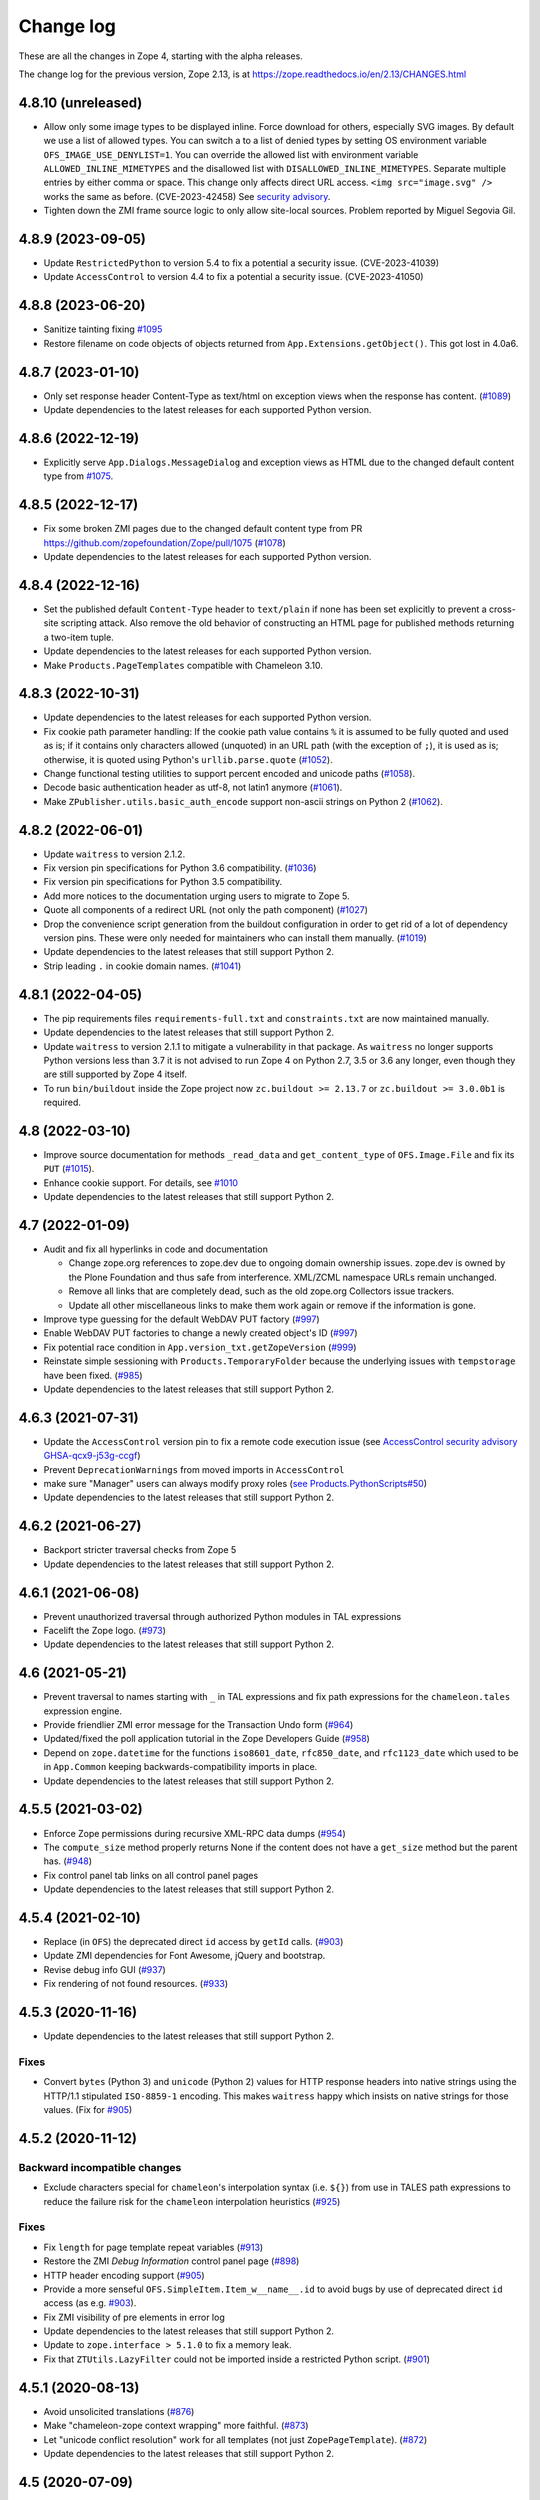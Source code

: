 Change log
==========

These are all the changes in Zope 4, starting with the alpha releases.

The change log for the previous version, Zope 2.13, is at
https://zope.readthedocs.io/en/2.13/CHANGES.html


4.8.10 (unreleased)
-------------------

- Allow only some image types to be displayed inline. Force download for
  others, especially SVG images.  By default we use a list of allowed types.
  You can switch a to a list of denied types by setting OS environment variable
  ``OFS_IMAGE_USE_DENYLIST=1``.  You can override the allowed list with
  environment variable ``ALLOWED_INLINE_MIMETYPES`` and the disallowed list
  with ``DISALLOWED_INLINE_MIMETYPES``.  Separate multiple entries by either
  comma or space.  This change only affects direct URL access.
  ``<img src="image.svg" />`` works the same as before. (CVE-2023-42458)
  See `security advisory <https://github.com/zopefoundation/Zope/security/advisories/GHSA-wm8q-9975-xh5v>`_.

- Tighten down the ZMI frame source logic to only allow site-local sources.
  Problem reported by Miguel Segovia Gil.


4.8.9 (2023-09-05)
------------------

- Update ``RestrictedPython`` to version 5.4 to fix a potential a security
  issue. (CVE-2023-41039)

- Update ``AccessControl`` to version 4.4 to fix a potential a security
  issue. (CVE-2023-41050)


4.8.8 (2023-06-20)
------------------

- Sanitize tainting fixing
  `#1095 <https://github.com/zopefoundation/Zope/issues/1095>`_

- Restore filename on code objects of objects returned from
  ``App.Extensions.getObject()``. This got lost in 4.0a6.


4.8.7 (2023-01-10)
------------------

- Only set response header Content-Type as text/html on exception views when
  the response has content.
  (`#1089 <https://github.com/zopefoundation/Zope/issues/1089>`_)

- Update dependencies to the latest releases for each supported Python version.


4.8.6 (2022-12-19)
------------------

- Explicitly serve ``App.Dialogs.MessageDialog`` and exception views as HTML
  due to the changed default content type from `#1075
  <https://github.com/zopefoundation/Zope/pull/1075>`_.


4.8.5 (2022-12-17)
------------------

- Fix some broken ZMI pages due to the changed default content type
  from PR https://github.com/zopefoundation/Zope/pull/1075
  (`#1078 <https://github.com/zopefoundation/Zope/issues/1078>`_)

- Update dependencies to the latest releases for each supported Python version.


4.8.4 (2022-12-16)
------------------

- Set the published default ``Content-Type`` header to ``text/plain``
  if none has been set explicitly to prevent a cross-site scripting attack.
  Also remove the old behavior of constructing an HTML page for published
  methods returning a two-item tuple.

- Update dependencies to the latest releases for each supported Python version.

- Make ``Products.PageTemplates`` compatible with Chameleon 3.10.


4.8.3 (2022-10-31)
------------------

- Update dependencies to the latest releases for each supported Python version.

- Fix cookie path parameter handling:
  If the cookie path value contains ``%`` it is assumed to be
  fully quoted and used as is;
  if it contains only characters allowed (unquoted)
  in an URL path (with the exception of ``;``),
  it is used as is; otherwise, it is quoted using Python's
  ``urllib.parse.quote``
  (`#1052 <https://github.com/zopefoundation/Zope/issues/1052>`_).

- Change functional testing utilities to support percent encoded and unicode
  paths (`#1058 <https://github.com/zopefoundation/Zope/issues/1058>`_).

- Decode basic authentication header as utf-8, not latin1 anymore
  (`#1061 <https://github.com/zopefoundation/Zope/issues/1061>`_).

- Make ``ZPublisher.utils.basic_auth_encode`` support non-ascii strings on
  Python 2
  (`#1062 <https://github.com/zopefoundation/Zope/issues/1062>`_).


4.8.2 (2022-06-01)
------------------

- Update ``waitress`` to version 2.1.2.

- Fix version pin specifications for Python 3.6 compatibility.
  (`#1036 <https://github.com/zopefoundation/Zope/issues/1036>`_)

- Fix version pin specifications for Python 3.5 compatibility.

- Add more notices to the documentation urging users to migrate to Zope 5.

- Quote all components of a redirect URL (not only the path component)
  (`#1027 <https://github.com/zopefoundation/Zope/issues/1027>`_)

- Drop the convenience script generation from the buildout configuration
  in order to get rid of a lot of dependency version pins.
  These were only needed for maintainers who can install them manually.
  (`#1019 <https://github.com/zopefoundation/Zope/issues/1019>`_)

- Update dependencies to the latest releases that still support Python 2.

- Strip leading ``.`` in cookie domain names.
  (`#1041 <https://github.com/zopefoundation/Zope/pull/1041>`_)


4.8.1 (2022-04-05)
------------------

- The pip requirements files ``requirements-full.txt`` and ``constraints.txt``
  are now maintained manually.

- Update dependencies to the latest releases that still support Python 2.

- Update ``waitress`` to version 2.1.1 to mitigate a vulnerability in that
  package. As ``waitress`` no longer supports Python versions less than
  3.7 it is not advised to run Zope 4 on Python 2.7, 3.5 or 3.6 any longer,
  even though they are still supported by Zope 4 itself.

- To run ``bin/buildout`` inside the Zope project now ``zc.buildout >= 2.13.7``
  or ``zc.buildout >= 3.0.0b1`` is required.


4.8 (2022-03-10)
----------------

- Improve source documentation for methods ``_read_data`` and
  ``get_content_type`` of ``OFS.Image.File`` and
  fix its ``PUT``
  (`#1015 <https://github.com/zopefoundation/Zope/issues/1015>`_).

- Enhance cookie support. For details, see
  `#1010 <https://github.com/zopefoundation/Zope/issues/1010>`_

- Update dependencies to the latest releases that still support Python 2.


4.7 (2022-01-09)
----------------

- Audit and fix all hyperlinks in code and documentation

  - Change zope.org references to zope.dev due to ongoing domain ownership
    issues. zope.dev is owned by the Plone Foundation and thus safe from
    interference. XML/ZCML namespace URLs remain unchanged.
  - Remove all links that are completely dead, such as the old zope.org
    Collectors issue trackers.
  - Update all other miscellaneous links to make them work again or remove if
    the information is gone.

- Improve type guessing for the default WebDAV PUT factory
  (`#997 <https://github.com/zopefoundation/Zope/issues/997>`_)

- Enable WebDAV PUT factories to change a newly created object's ID
  (`#997 <https://github.com/zopefoundation/Zope/issues/997>`_)

- Fix potential race condition in ``App.version_txt.getZopeVersion``
  (`#999 <https://github.com/zopefoundation/Zope/issues/999>`_)

- Reinstate simple sessioning with ``Products.TemporaryFolder``
  because the underlying issues with ``tempstorage`` have been fixed.
  (`#985 <https://github.com/zopefoundation/Zope/issues/985>`_)

- Update dependencies to the latest releases that still support Python 2.


4.6.3 (2021-07-31)
------------------

- Update the ``AccessControl`` version pin to fix a remote code execution issue
  (see `AccessControl security advisory GHSA-qcx9-j53g-ccgf
  <https://github.com/zopefoundation/AccessControl/security/advisories/GHSA-qcx9-j53g-ccgf>`_)

- Prevent ``DeprecationWarnings`` from moved imports in ``AccessControl``

- make sure "Manager" users can always modify proxy roles
  (`see Products.PythonScripts#50
  <https://github.com/zopefoundation/Products.PythonScripts/issues/50>`_)

- Update dependencies to the latest releases that still support Python 2.


4.6.2 (2021-06-27)
------------------

- Backport stricter traversal checks from Zope 5

- Update dependencies to the latest releases that still support Python 2.


4.6.1 (2021-06-08)
------------------

- Prevent unauthorized traversal through authorized Python modules in
  TAL expressions

- Facelift the Zope logo.
  (`#973 <https://github.com/zopefoundation/Zope/issues/973>`_)

- Update dependencies to the latest releases that still support Python 2.


4.6 (2021-05-21)
----------------

- Prevent traversal to names starting with ``_`` in TAL expressions
  and fix path expressions for the ``chameleon.tales`` expression engine.

- Provide friendlier ZMI error message for the Transaction Undo form
  (`#964 <https://github.com/zopefoundation/Zope/issues/964>`_)

- Updated/fixed the poll application tutorial in the Zope Developers Guide
  (`#958 <https://github.com/zopefoundation/Zope/issues/958>`_)

- Depend on ``zope.datetime`` for the functions ``iso8601_date``,
  ``rfc850_date``, and ``rfc1123_date`` which used to be in ``App.Common``
  keeping backwards-compatibility imports in place.

- Update dependencies to the latest releases that still support Python 2.


4.5.5 (2021-03-02)
------------------

- Enforce Zope permissions during recursive XML-RPC data dumps
  (`#954 <https://github.com/zopefoundation/Zope/issues/954>`_)

- The ``compute_size`` method properly returns None if the content does not
  have a ``get_size`` method but the parent has.
  (`#948 <https://github.com/zopefoundation/Zope/issues/948>`_)

- Fix control panel tab links on all control panel pages

- Update dependencies to the latest releases that still support Python 2.


4.5.4 (2021-02-10)
------------------

- Replace (in ``OFS``) the deprecated direct ``id`` access by
  ``getId`` calls.
  (`#903 <https://github.com/zopefoundation/Zope/issues/903>`_)

- Update ZMI dependencies for Font Awesome, jQuery and bootstrap.

- Revise debug info GUI
  (`#937 <https://github.com/zopefoundation/Zope/pull/937>`_)

- Fix rendering of not found resources.
  (`#933 <https://github.com/zopefoundation/Zope/pull/933>`_)


4.5.3 (2020-11-16)
------------------

- Update dependencies to the latest releases that still support Python 2.

Fixes
+++++

- Convert ``bytes`` (Python 3) and ``unicode`` (Python 2) values for
  HTTP response headers into native strings using the HTTP/1.1
  stipulated ``ISO-8859-1`` encoding. This makes ``waitress`` happy
  which insists on native strings for those values.
  (Fix for `#905 <https://github.com/zopefoundation/Zope/pull/905>`_)


4.5.2 (2020-11-12)
------------------

Backward incompatible changes
+++++++++++++++++++++++++++++

- Exclude characters special for ``chameleon``'s interpolation syntax
  (i.e. ``${}``) from use in TALES path expressions to reduce the failure risk
  for the ``chameleon`` interpolation heuristics
  (`#925 <https://github.com/zopefoundation/Zope/issues/925>`_)

Fixes
+++++

- Fix ``length`` for page template repeat variables
  (`#913 <https://github.com/zopefoundation/Zope/issues/913>`_)

- Restore the ZMI `Debug Information` control panel page
  (`#898 <https://github.com/zopefoundation/Zope/issues/898>`_)

- HTTP header encoding support
  (`#905 <https://github.com/zopefoundation/Zope/pull/905>`_)

- Provide a more senseful ``OFS.SimpleItem.Item_w__name__.id``
  to avoid bugs by use of deprecated direct ``id`` access
  (as e.g. `#903 <https://github.com/zopefoundation/Zope/issues/903>`_).

- Fix ZMI visibility of pre elements in error log

- Update dependencies to the latest releases that still support Python 2.

- Update to ``zope.interface > 5.1.0`` to fix a memory leak.

- Fix that ``ZTUtils.LazyFilter`` could not be imported inside a restricted
  Python script.
  (`#901 <https://github.com/zopefoundation/Zope/pull/901>`_)


4.5.1 (2020-08-13)
------------------

- Avoid unsolicited translations
  (`#876 <https://github.com/zopefoundation/Zope/issues/876>`_)

- Make "chameleon-zope context wrapping" more faithful.
  (`#873 <https://github.com/zopefoundation/Zope/pull/873/files>`_)

- Let "unicode conflict resolution" work for all templates (not just
  ``ZopePageTemplate``).
  (`#872 <https://github.com/zopefoundation/Zope/pull/872/files>`_)

- Update dependencies to the latest releases that still support Python 2.


4.5 (2020-07-09)
----------------

- Make "Unicode Conflict Resolution" available for templates
  rendered with ``chameleon``
  (`Products.CMFPlone#3145
  <https://github.com/plone/Products.CMFPlone/issues/3145>`_).

- New interface ``Products.PageTemplates.interfaces.IZopeAwareEngine``.
  It can be used as the "provides" of an adapter registration
  to adapt a non ``Zope`` tales engine to an engine to be used
  by ``Zope`` page templates
  (`#864 <https://github.com/zopefoundation/Zope/issues/864>`_).
  Currently, the adaptation is used only when the
  template is rendered with ``chameleon``;
  with ``zope.pagetemplate``, the engine is used
  as is - this may change in the future.

- Allow (some) builtins as first element of a (TALES) path expression:
  in an untrusted context, the builtins from
  ``AccessControl.safe_builtins`` are allowed;
  in a trusted context, all Python builtins are allowed in addition
  (and take precedence)
  (`zope.tales#23 <https://github.com/zopefoundation/zope.tales/issues/23>`_).

- Add ``tal:switch`` test

- Support the ``attrs`` predefined template variable again (as
  far as ``chameleon`` allows it)
  (`#860 <https://github.com/zopefoundation/Zope/issues/860>`_).

- Improve documentation of ``CONTEXTS`` in the "Zope Book".

- Update dependencies to the latest releases that still support Python 2.


4.4.4 (2020-06-26)
------------------

- Decrease cookie size for copy/paste clipboard cookie
  (`#854 <https://github.com/zopefoundation/Zope/issues/854>`_)

- Fix ``default`` keyword handling in page templates
  (`#846 <https://github.com/zopefoundation/Zope/issues/846>`_)

- Update dependencies to newest bugfix releases.


4.4.3 (2020-06-16)
------------------

- Fix parsing of package version and show correct major version in the ZMI.

- Improve solidity of the ``debugError`` method.
  (`#829 <https://github.com/zopefoundation/Zope/issues/829>`_)

- Use ``Chameleon`` (>= 3.7.2) configuration to get better
  information for errors detected during template execution.
  (`#837 <https://github.com/zopefoundation/Zope/issues/837>`_)

- Update dependencies to newest releases.


4.4.2 (2020-04-30)
------------------

- Fix faulty 4.4.1 release.


4.4.1 (2020-04-30)
------------------

- Fix ``HEAD`` requests on registered views.
  (`#816 <https://github.com/zopefoundation/Zope/issues/816>`_)

- Pin ``AccessControl`` to 4.2, it gained a missing WebDAV permission name.


4.4 (2020-03-31)
----------------

- Fix incompatiblities with ``Archetypes``

- Require ``zope.tales>=5.0.2``

- Fix issue 717 by fully honoring the engine returned by
  ``PageTemplate.pt_getEngine``
  (`#717 <https://github.com/zopefoundation/Zope/issues/717>`_).
  The engine also decides about the use of ``zope.tales``
  (engine is an instance of ``zope.pagetemplate.engine.ZopeBaseEngine``)
  or ``chameleon.tales`` (otherwise) TALES expressions.

- Fixed encoding issue of `displayname` WebDAV property
  (`#797 <https://github.com/zopefoundation/Zope/issues/797>`_)

- Fixed fallback implementation of ``manage_DAVget``
  (`#799 <https://github.com/zopefoundation/Zope/issues/799>`_)


4.3 (2020-02-25)
----------------

- Enable WebDAV support independent of ``ZServer``
  (`#787 <https://github.com/zopefoundation/Zope/pull/787>`_)

- Only use ``wsgi.file_wrapper`` for response bodies with a ``read`` method
  (`#763 <https://github.com/zopefoundation/Zope/issues/763>`_)

- Improve detection of HTTPS requests
  (`#680 <https://github.com/zopefoundation/Zope/issues/680>`_)

- Fix several ZMI links so they respect virtual hosting
  (`#788 <https://github.com/zopefoundation/Zope/issues/788>`_)

- Deprecate unused ``postProcessInputs`` request method for removal in Zope 5
  (`#782 <https://github.com/zopefoundation/Zope/issues/782>`_)

- Clean up and sanitize permissions used for WebDAV-related methods


4.2.1 (2020-02-09)
------------------

- Repair Python 2.7 compatibility due to a Python 3-only import

- Add shim modules with deprecation warnings for some ``webdav`` consumers

- Prevent a UnicodeDecode error under Python 2 with non-ASCII properties


4.2 (2020-02-09)
----------------

- Restore WebDAV support in Zope
  (`#744 <https://github.com/zopefoundation/Zope/issues/744>`_)

- Fix sort link URLs on ``manage_main``
  (`#748 <https://github.com/zopefoundation/Zope/issues/748>`_)

- Fix longstanding test bug by forcing the page template engine.
  Many tests in ``Products.PageTemplates`` used the old Zope page template
  engine because the correct one was not registered during setup.

- Add deprecation warnings to the ``ZPublisher.maybe_lock`` module
  (`#758 <https://github.com/zopefoundation/Zope/issues/758>`_)

- Add deprecation warnings to Help System-related methods
  (`#756 <https://github.com/zopefoundation/Zope/issues/756>`_)

- Update to current releases of the dependencies


4.1.3 (2019-12-01)
------------------

- Close opened db during shutdown (as ZServer is already doing).
  (`#740 <https://github.com/zopefoundation/Zope/issues/740>`_)

- Add ``Paste`` as ``extras_require`` dependency to pull in ``Paste`` when
  installing with `pip` and `constraints.txt` to prevent startup errors.
  This requires adding the ``[wsgi]`` extra in the egg specification.
  (`#734 <https://github.com/zopefoundation/Zope/issues/734>`_)

- Fix broken deprecated import when ZServer is not installed
  (`#714 <https://github.com/zopefoundation/Zope/issues/714>`_)

- Improve ZMI Security Tab usability for high numbers of roles
  (`#730 <https://github.com/zopefoundation/Zope/issues/730>`_)

- Some small ZMI rendering fixes
  (`#729 <https://github.com/zopefoundation/Zope/issues/729>`_)

- Fix error when using database minimize in the ZMI
  (`#726 <https://github.com/zopefoundation/Zope/issues/726>`_)

- Fix ``__getattr__`` signature in ``UnauthorizedBinding``
  (`#703 <https://github.com/zopefoundation/Zope/issues/703>`_)

- Set ``REMOTE_USER`` in wsgi environ using Zope user authentication
  (`#713 <https://github.com/zopefoundation/Zope/pull/713>`_)

- Add ``wsgi.file_wrapper`` implementation
  https://www.python.org/dev/peps/pep-0333/#optional-platform-specific-file-handling
  (`#719 <https://github.com/zopefoundation/Zope/pull/719>`_)

- Fix VirtualHostMonster not being able to set mappings under Python 3.
  (`#708 <https://github.com/zopefoundation/Zope/issues/708>`_)

- Reduce the danger of acquiring built-in names on the ZMI Find tab
  (`#712 <https://github.com/zopefoundation/Zope/issues/712>`_)

- Restore the mistakenly removed Properties ZMI tab on Image objects
  (`#706 <https://github.com/zopefoundation/Zope/issues/706>`_)

- Fix ``OFS.Image.File.__str__`` for ``Pdata`` contents
  (`#711 <https://github.com/zopefoundation/Zope/issues/711>`_)

- Update to current releases of the dependencies.


4.1.2 (2019-09-04)
------------------

- Resurrect ZMI History tab and functionality.

- Remove commented out configuration for ``tempstorage`` (and server side
  sessions) as that was known not working for ages. This was removed so we do
  not lead unsuspecting developers to think that this is the right way to do
  session data. See
  (`#679 <https://github.com/zopefoundation/Zope/issues/679>`_)
  (`tempstorage#8 <https://github.com/zopefoundation/tempstorage/issues/8>`_)
  (`tempstorage#12 <https://github.com/zopefoundation/tempstorage/issues/12>`_)

- Reuse ``zope.publisher.http.splitport`` instead of defining our own
  (`#683 <https://github.com/zopefoundation/Zope/issues/683>`_)

- Update to current releases of the dependencies.


4.1.1 (2019-07-02)
------------------

- Document the Zope configuration options from the configuration schema itself
  (`#571 <https://github.com/zopefoundation/Zope/issues/571>`_)

- Update to current releases of the dependencies.

- Fix broken ZMI when using non-root deployments.
  (`#647 <https://github.com/zopefoundation/Zope/issues/647>`_)


4.1 (2019-06-19)
----------------

Features
++++++++

- Resurrect ZODB packing from the ZMI.
  (`#623 <https://github.com/zopefoundation/Zope/issues/623>`_)

- Optionally control the use of Zope's built-in XML-RPC support for
  POST requests with Content-Type ``text/xml`` via the
  registration of a ``ZPublisher.interfaces.IXmlrpcChecker`` utility.
  (`#620 <https://github.com/zopefoundation/Zope/issues/620>`_)

- Document request parameter handling.
  (`#636 <https://github.com/zopefoundation/Zope/issues/636>`_)


Fixes
+++++

- `allowed_attributes` and `allowed_interface` work again for BrowserViews.
  (`#397 <https://github.com/zopefoundation/Zope/issues/397>`_)

- Prevent encoding issues in existing DTML Method and DTML Document objects.

- Fixed logic error in exceptions handling during publishing. This error would
  prevent correct `Unauthorized` handling when exceptions debug mode was set.

- Do not cache (implicit) request access to form data and cookies in ``other``.
  (`#630 <https://github.com/zopefoundation/Zope/issues/630>`_)

- Bring request lookup order related documentation in line with the
  actual implementation.
  (`#629 <https://github.com/zopefoundation/Zope/issues/629>`_)
  Minor clean-up of ``HTTPRequest.get``.

- Fix missing ``Paste`` distribution on installation using ``pip``.
  (`#452 <https://github.com/zopefoundation/Zope/issues/452>`_)

Other changes
+++++++++++++

- Fixed usability on ZMI Security tab forms for sites with many roles.

- Update to current releases of most dependencies.


4.0 (2019-05-10)
----------------

Fixes
+++++

- Make sure new object IDs don't clash with the views lookup mechanism.
  (`#591 <https://github.com/zopefoundation/Zope/issues/591>`_)

- Be more careful when guessing at encoding for document template types.

- Ensure a redirect path does not get URL-encoded twice.

- Prevent inability to log into the ZMI due to failing exception views.

- Harden ``RESPONSE.redirect`` to deal with any unencoded or encoded input.
  (`#435 <https://github.com/zopefoundation/Zope/issues/435>`_)

- Fix broken ``title_and_id`` behaviour.
  (`#574 <https://github.com/zopefoundation/Zope/issues/574>`_)

- Fix broken ZMI DTML rendering for mixed unicode/bytes content.
  (`#271 <https://github.com/zopefoundation/Zope/issues/271>`_)

- Fix wrong `Content-Length` set by ``App.ImageFile`` on 304 responses.
  (`#513 <https://github.com/zopefoundation/Zope/issues/513>`_)

- Make the ZMI `Find` tab work for searching HTML tags
  by adding support for `Tainted` strings in ``ZopeFind``.

- Prevent ``mkwsgiinstance`` from blowing up parsing ``buildout.cfg``.

- Fix ``ZPublisher.HTTPResponse.HTTPBaseResponse.isHTML`` for binary data on
  Python 3.
  (`#577 <https://github.com/zopefoundation/Zope/pull/577>`_)

- Prevent ``FindSupport.ZopeFind`` from throwing ``UnicodeDecodeErrors``.
  (`#594 <https://github.com/zopefoundation/Zope/issues/594>`_)

Features
++++++++

- Add a configuration flag to show bookmarkable URLs in the ZMI.
  (`#580 <https://github.com/zopefoundation/Zope/issues/580>`_)

- Add a flag for suppressing object events during file import.
  (`#42 <https://github.com/zopefoundation/Zope/issues/42>`_)

- Add a Configuration details tab to the Control_Panel.

- Resurrect the Interfaces ZMI tab.
  (`#450 <https://github.com/zopefoundation/Zope/issues/450>`_)

- Better default logging configuration for simple waitress WSGI setups.
  (`#526 <https://github.com/zopefoundation/Zope/issues/526>`_)

- Replace usage of ``urllib.parse.splitport`` and ``urllib.parse.splittype``
  which are deprecated in Python 3.8.
  (`#476 <https://github.com/zopefoundation/Zope/pull/476>`_)

Other changes
+++++++++++++

- Update ZODB migration documentation.

- Expand the Zope 4 migration documentation.

- Change the WSGI configuration template so those annoying waitress queue
  messages only go into the event log, but not onto the console.

- Change naming for the generated WSGI configurations to ``zope.conf`` and
  ``zope.ini`` to match existing documentation for Zope configurations.
  (`#571 <https://github.com/zopefoundation/Zope/issues/571>`_)

- Make Zope write a PID file again under WSGI.
  This makes interaction with sysadmin tools easier.
  The PID file path can be set in the Zope configuration with ``pid-filename``,
  just like in ``ZServer``-based configurations.

- Exceptions during publishing are now re-raised in a new exceptions debug
  mode to allow WSGI middleware to handle/debug it. See the `debug
  documentation <https://zope.readthedocs.io/en/4.x/wsgi.html#werkzeug>`_
  for examples.
  (`#562 <https://github.com/zopefoundation/Zope/issues/562>`_)

- Remove hardcoded list of factories that don't want an add dialog.
  (`#540 <https://github.com/zopefoundation/Zope/issues/540>`_)

- Increase link visibility in old ZMI forms.
  (`#530 <https://github.com/zopefoundation/Zope/issues/530>`_)

- Always keep action buttons visible on the content list for large folders.
  (`#537 <https://github.com/zopefoundation/Zope/issues/537>`_)

- Make showing the ZMI modal add dialog configurable per product.
  (`#535 <https://github.com/zopefoundation/Zope/issues/535>`_)

- Added a few Zope 4 ZMI screenshots to the documentation.
  (`#378 <https://github.com/zopefoundation/Zope/issues/378>`_)

- Refresh Sphinx configuration and switched to the ReadTheDocs theme.

- Rename/move the `Zope 2 Book` to `Zope Book`.
  (`#443 <https://github.com/zopefoundation/Zope/issues/443>`_)

- Show item icons on ZMI `Find` tab results.
  (`#534 <https://github.com/zopefoundation/Zope/issues/534>`_)

- Full PEP-8 compliance.

- Fix ZMI font rendering on macOS.
  (`#531 <https://github.com/zopefoundation/Zope/issues/531>`_)

- Provide a method to get breadcrumb length to prevent ZMI errors.
  (`#533 <https://github.com/zopefoundation/Zope/issues/533>`_)

- Add ``zodbupdate_rename_dict`` to move ``webdav.LockItem`` to
  ``OFS.LockItem``.
  (`Products.CMFPlone#2800 <https://github.com/plone/Products.CMFPlone/issues/2800>`_)


4.0b10 (2019-03-08)
-------------------

Fixes
+++++

- Fix import file drop down on import export page.
  (`#524 <https://github.com/zopefoundation/Zope/issues/524>`_)

- Resurrect copyright and license page.
  (`#482 <https://github.com/zopefoundation/Zope/issues/482>`_)

- Fix FindSupport binary value handling.
  (`#406 <https://github.com/zopefoundation/Zope/issues/406>`_)

- Fix remove double quoting in ``ZPublisher.HTTPRequest.search_type``
  (`#511 <https://github.com/zopefoundation/Zope/issues/511>`_)

- Fix subscript access on Page Template ``macros`` attribute.
  (`#210 <https://github.com/zopefoundation/Zope/issues/210>`_)

- Fix ``OFS.interfaces`` attribute declarations to match reality.
  (`#498 <https://github.com/zopefoundation/Zope/issues/498>`_)

- Fix handling of DTML in Ace editor.
  (`#489 <https://github.com/zopefoundation/Zope/issues/489>`_)

- Fix error when not selecting a file for upload in Files and Images.
  (`#492 <https://github.com/zopefoundation/Zope/issues/492>`_)

- Fix ZMI add handling of ``len(filtered_meta_types()) == 1``.
  (`#505 <https://github.com/zopefoundation/Zope/issues/505>`_)

- Fix ZMI add handling of ``addItemSelect`` form.
  (`#506 <https://github.com/zopefoundation/Zope/issues/506>`_)

- Don't always flag ``PubBeforeAbort`` and ``PubBeforeAbort`` as retry.
  (`#502 <https://github.com/zopefoundation/Zope/pull/502>`_)

Features
++++++++

- Specify supported Python versions using ``python_requires`` in `setup.py`.
  (`#481 <https://github.com/zopefoundation/Zope/issues/481>`_)

- Provide additional links on PyPI with ``project_urls`` in ``setup.py``
  (`#434 <https://github.com/zopefoundation/Zope/issues/434>`_)

- Resurrect automatic support for ``standard_error_message`` DTML Method.
  (`#238 <https://github.com/zopefoundation/Zope/issues/238>`_)

Other changes
+++++++++++++

- Make sure the WSGI Response object respects lock semantics.
  (`#216 <https://github.com/zopefoundation/Zope/issues/216>`_)

- Remove references to separate ``Products.ZCTextIndex``.
  (`516 <https://github.com/zopefoundation/Zope/issues/516>`_)

- Update dependencies to newest versions.


4.0b9 (2019-02-09)
------------------

Breaking changes
++++++++++++++++

- Remove support for Bobo Call Interface
  (`#462 <https://github.com/zopefoundation/Zope/pull/462>`_)

- Remove support for ``management_page_charset``
  (`#313 <https://github.com/zopefoundation/Zope/issues/313>`_)

Features
++++++++

- Add preliminary support for Python 3.8. as of 3.8.0a1 is released.

- Recreate ``App.version_txt.getZopeVersion``
  (`#411 <https://github.com/zopefoundation/Zope/issues/411>`_)

Fixes
+++++

- Fix display of ZMI breadcrumbs with non-ASCII path elements
  (`#401 <https://github.com/zopefoundation/Zope/issues/401>`_)

- Make sure conflicts are always retried and not masked by exception views
  (`#413 <https://github.com/zopefoundation/Zope/issues/413>`_)

- Fix faulty ZMI links due to missing URL-quoting
  (`#391 <https://github.com/zopefoundation/Zope/issues/391>`_)

- Fix configuring the maximum number of conflict retries
  (`#413 <https://github.com/zopefoundation/Zope/issues/413>`_)

- Show the content add widget again on ZCatalogs
  (`ZCatalog#45 <https://github.com/zopefoundation/Products.ZCatalog/issues/45>`_)

- Improve showing/hiding of the left-hand tree pane
  (`#457 <https://github.com/zopefoundation/Zope/issues/457>`_)

- Restore the `View` ZMI tab on folders and their subclasses
  (`#449 <https://github.com/zopefoundation/Zope/issues/449>`_)

- Don't error out when showing permissions for a non-existent user
  (`#437 <https://github.com/zopefoundation/Zope/issues/437>`_)

- Fix ZMI listing view for narrow displays.
  (`#471 <https://github.com/zopefoundation/Zope/pull/471>`_)

Other changes
+++++++++++++

- Document filesystem caching for Chameleon page templates
  and activate it by default for new WSGI instances
  (`#291 <https://github.com/zopefoundation/Zope/issues/291>`_)

- Remove obsolete environment variable "Z_DEBUG_MODE"
  (`#445 <https://github.com/zopefoundation/Zope/issues/445>`_)

- Update dependencies to newest versions.


4.0b8 (2018-12-14)
------------------

New features
++++++++++++

- Add wildcard rewrite to sub host name in VirtualHostMonster.
  (`#317 <https://github.com/zopefoundation/Zope/issues/317>`_)

- Add support for IPv6 hosts in VirtualHostMonster.
  (`#314 <https://github.com/zopefoundation/Zope/pull/314>`_)

- Add TestBrowser ``login`` method to set basic auth header.
  (`#341 <https://github.com/zopefoundation/Zope/issues/341>`_)

Other changes
+++++++++++++

- Add security declarations to ``SimpleItem.manage_FTPlist()`` and
  ``Simplified.manage_FTPstat()`` instead of requiring classes extending
  ``SimpleItem`` to do so.
  (`#398 <https://github.com/zopefoundation/Zope/pull/398>`_)

- Clarify prerequisites for building Zope in documentation.
  (`#366 <https://github.com/zopefoundation/Zope/issues/366>`_)

- Update dependencies to newest versions.

Fixes
+++++

- Restore missing Properties tab for DTML Documents
  (`#409 <https://github.com/zopefoundation/Zope/issues/409>`_)

- Add some CSS fixes for ZMI.

- Sanitize file handling for uploading and adding DTML methods and documents.

- Add a note about the ``app`` toplevel object in the debugger.

- Show a message instead of an exception for empty file upload on PageTemplate.
  (`#357 <https://github.com/zopefoundation/Zope/issues/357>`_)

- Update cookie expiration method in a way Firefox 63+ understands.
  (`#405 <https://github.com/zopefoundation/Zope/pull/405>`_)

- Fix closing newly created request before processing it after a retryable
  error has occurred.
  (`#413 <https://github.com/zopefoundation/Zope/issues/413>`_)


4.0b7 (2018-10-30)
------------------

Security related fixes
++++++++++++++++++++++

- ``HTTPRequest.text()`` now obscures values of fields those name
  contain the string ``passw`` in the same way ``HTTPRequest.__str__`` already
  did.
  (`#375 <https://github.com/zopefoundation/Zope/issues/375>`_)

Bugfixes
++++++++

- Fix `bin/mkwsgiinstance` on Python 3 when Zope was installed via ``pip``.

- Fix a bug with scopes in scripts with zconsole, which made it impossible to
  reach global imports in the script within a function.

- Fix handling of non-ASCII characters in URLs on Python 2 introduced on 4.0b5.
  (`#380 <https://github.com/zopefoundation/Zope/pull/380>`_)

- Fix zodbupdate conversion of ``OFS.Image.Pdata`` objects.

- Install the `ipaddress` package only on Python 2.7 as it is part of the
  stdlib in Python 3.
  (`#368 <https://github.com/zopefoundation/Zope/issues/368>`_)

- Fix KeyError on releasing resources of a Connection when closing the DB.
  This requires at least version 2.4 of the `transaction` package.
  (See `ZODB#208 <https://github.com/zopefoundation/ZODB/issues/208>`_.)

- Fix rendering of ordered folder icon in ZMI.

Other changes
+++++++++++++

- Restore old ``__repr__`` via ``OFS.SimpleItem.PathReprProvider``. Use this
  as first base class for your custom classes, to restore the old behaviour.
  (`#379 <https://github.com/zopefoundation/Zope/issues/379>`_)

- Update dependencies to newest versions.


4.0b6 (2018-10-11)
------------------

Breaking changes
++++++++++++++++

- Remove the ``OFS.History`` module which contained only BBB code since 4.0a2.

- Remove `bootstrap.py`. To install Zope via `zc.buildout` install the
  `zc.buildout` package in a virtual environment at first.

New features
++++++++++++

- Style the ZMI using Bootstrap.
  (`#249 <https://github.com/zopefoundation/Zope/pull/249>`_ and
  `#307 <https://github.com/zopefoundation/Zope/pull/307>`_)

- Add zconsole module for running scripts and interactive mode.
  See the `document Running Zope
  <https://zope.readthedocs.io/en/4.x/operation.html#debugging-zope>`_.

- Add support for Python 3.7.

- Restore support for XML-RPC when using the WSGI publisher - dropped in 4.0a2.

- Add a minimum ``buildout.cfg`` suggestion in the docs for creating ``wsgi``
  instances.

- Render an error message when trying to save DTML code containing a
  SyntaxError in ZMI of a DTMLMethod or DTMLDocument.

- Render an error message when trying to upload a file without choosing one
  in ZMI of a DTMLMethod or DTMLDocument.

- Update dependencies to newest versions.

Bugfixes
++++++++

- Restore controls for reordering items in an Ordered Folder and list them
  according to the internal order by default in ZMI.
  (`#344 <https://github.com/zopefoundation/Zope/pull/344>`_)

- Call exception view before triggering _unauthorized.
  (`#304 <https://github.com/zopefoundation/Zope/pull/304>`_)

- Fix XML Page template files in Python 3
  (`#319 <https://github.com/zopefoundation/Zope/issues/319>`_)

- Fix ZMI upload of `DTMLMethod` and `DTMLDocument` to store the DTML as a
  native ``str`` on both Python versions.
  (`#265 <https://github.com/zopefoundation/Zope/pull/265>`_)

- Fix upload and rendering of text files.
  (`#240 <https://github.com/zopefoundation/Zope/pull/240>`_)

- Work around Python bug (https://bugs.python.org/issue27777)
  when reading request bodies not encoded as application/x-www-form-urlencoded
  or multipart/form-data.

- Show navigation in ``manage_menu`` in case the databases cannot be retrieved.
  (`#309 <https://github.com/zopefoundation/Zope/issues/309>`_)

- Prevent breaking page rendering when setting `default-zpublisher-encoding`
  in `zope.conf` on Python 2.
  (`#308 <https://github.com/zopefoundation/Zope/issue/308>`_)

- Fix `HTTPResponse.setBody` when the published object returns a tuple.
  (`#340 <https://github.com/zopefoundation/Zope/pull/340>`_)

- Fix ``Products.Five.browser.ObjectManagerSiteView.makeSite``
  to interact well with plone.testing's patching of the global site manager.
  (`#361 <https://github.com/zopefoundation/Zope/pull/361>`_)

- Add a backwards compatible shim for ``AccessRule`` which was removed in 4.0a1
  but can exist in legacy databases.
  (`#321 <https://github.com/zopefoundation/Zope/issue/321>`_)


4.0b5 (2018-05-18)
------------------

New features
++++++++++++

- The `ProductContext` handed to a product's `initialize()` method
  now has a `getApplication()` method which a product can use to,
  e.g., add an object to the Application during startup (as used
  by `Products.Sessions`).
  (`#277 <https://github.com/zopefoundation/Zope/pull/277>`_)

- Update dependencies to newest versions.

Bugfixes
++++++++

- Fix comparison against non-ints in ZCacheable_getModTime.

- Allow unicode in ids.
  (`#181 <https://github.com/zopefoundation/Zope/pull/181>`_)

- Use log.warning to avoid deprecation warning for log.warn

- Keep existing loggers
  (`#276 <https://github.com/zopefoundation/Zope/pull/276>`_)

- Accept bytes and text as cookie value.
  (`#263 <https://github.com/zopefoundation/Zope/pull/263>`_)

- Always raise InternalError when using WSGI and let the WSGI server decide
  how to handle the request.
  (`#280 <https://github.com/zopefoundation/Zope/pull/280>`)

- Make ZODB mount points in Python 2 compatible with `ZConfig >= 3.2`.
  (`#281 <https://github.com/zopefoundation/Zope/pull/281>`_)

- ``__str__`` of an Image object now returns the image HTML tag in
  Python 3 as it already did on Python 2.
  (`#282 <https://github.com/zopefoundation/Zope/pull/282>`_)


4.0b4 (2018-04-23)
------------------

Supported versions
++++++++++++++++++

- Drop support for Python 3.4 because it was dropped by `AccessControl` on
  which `Zope` depends.

- Update dependencies to newest versions.

Breaking changes
++++++++++++++++

- The 'lines' property type now always stores bytes on all Python versions.
  (`#206 <https://github.com/zopefoundation/Zope/issues/206>`_)

Bugfixes
++++++++

- Fix an edge case where the data which was set using ``response.write()`` was
  not returned by ``publish_module``.
  (`#256 <https://github.com/zopefoundation/Zope/issues/256>`_)

- Fix renaming of images and files via ZMI.
  (`#247 <https://github.com/zopefoundation/Zope/issues/247>`_)

- Sort HTTP headers in doctests as in Zope 2.
  (`#259 <https://github.com/zopefoundation/Zope/pull/259>`_)

Changes
+++++++

- Add ``OFS.CopySupport.CopyContainer._pasteObjects()`` to be able to paste
  objects no matter how many objects where cut or copied.
  (`#217 <https://github.com/zopefoundation/Zope/issues/217>`_)


4.0b3 (2018-01-27)
------------------

Bugfixes
++++++++

- Test that ``str.format`` checks security for accessed keys and items.
  The real fix is in the AccessControl package, version 4.0b1.
  Part of PloneHotfix20171128.

- Made Redirect unavailable as url.  Part of PloneHotfix20171128.

- Fix ZMI navtree error by using DocumentTemplate version 3.0b2.
  (`#179 <https://github.com/zopefoundation/Zope/issues/179>`_)

- Re-add a link to refresh the ZMI menu tree on the left.

- Install a default page for the root view in new installations again.

- Re-raise app exceptions if x-wsgiorg.throw_errors is True in the request environ.

- Fix path expressions trying to call views that do not implement `__call__`.

- Move _html to HTTPBaseResponse since it is shared by HTTPResponse and WSGIResponse.

- Fix unpickling of instances created before 4.0b2 those classes changed from
  old-style classes to new-style classes.

- Prevent UnicodeDecodeError when publishing image (bytes) responses without content-type

Changes
+++++++

- Move `Products.SiteAccess` back here from ZServer distribution.

- Update dependencies to current versions.


4.0b2 (2017-10-13)
------------------

New features
++++++++++++

- Add support for IPv6 addresses for the trusted-proxy zope.conf setting.

Bugfixes
++++++++

- Fix special double under methods on `HTTPRequest.record` class.

- Add missing version pin for `Zope2` in `versions-prod.cfg`.

- Fix ``HTTPExceptionHandler`` to be usable as part of the WSGI pipeline in
  testbrowser tests.

Other changes
+++++++++++++

- Explicitly make all classes new-style classes.


4.0b1 (2017-09-15)
------------------

With this release the egg of the project is named `Zope` instead of `Zope2`.
There is a meta package named `Zope2` which depends on `Zope`.

See https://zope.readthedocs.io/en/latest/WHATSNEW.html for a higher level
description of the changes.

Supported versions
++++++++++++++++++

- Add support for Python 3.4, 3.5 and 3.6.

- Drop support for Python 2.6.

Breaking changes
++++++++++++++++

- Removed the old help system, in favor of the current Sphinx documentation
  hosted at https://zope.readthedocs.io/. For backwards compatibility the
  `registerHelp` and `registerHelpTitle` methods are still available on the
  ProductContext used during the `initialize` function.

- Remove ZMI re-ordering features.

- Retired icons from the `Zope Management Interface` and various smaller
  cleanups of ZMI screens.

- Remove xml-export.

- Remove `Globals` package, opened database are now found in
  `Zope2.opened` next to `Zope2.DB`.

- Remove proxy role support from DTML documents and methods.

- Removed `AccessRule` and `SiteRoot` from `Products.SiteAccess`.

- Remove `Products.ZReST` and the `reStructuredText` wrapper, you can use
  `docutils` directly to gain `reST` support.

- Stop setting ``CLIENT_HOME`` as a builtin, get it via
  ``App.config.getConfiguration().clienthome`` instead.

- Drop ``OFS.History`` functionality.

- Removed ``OFS.DefaultObservable`` - an early predecessor of `zope.event`.

- Removed ``OFS.ZDOM``. `OFS.SimpleItem.Item` now implements `getParentNode()`.

- Removed special code to create user folders and page templates while creating
  new ``OFS.Folder`` instances.

- Removed the `App.version_txt.getZopeVersion` API, you can use
  ``pkg_resources.get_distribution('Zope').version`` instead.

- On the application object, removed `PrincipiaTime` in favor of `ZopeTime` and
  `PrincipiaRedirect` in favor of `Redirect` or `ZopeRedirect`.

- Removed `bobobase_modification_time` from `Persistence.Persistent`, you can
  use `DateTime(object._p_mtime)` instead.

- Removed the special handling of `Set-Cookie` headers in
  `HTTPResponse.setHeader`. Use the `setCookie`/`appendCookie`/`expireCookie`
  methods instead, or if low-level control is needed, use `addHeader` instead
  to get the exact same effect.

- Raise ``BadRequest`` instead of returning MessageDialog.

- Update available HTTP response code, 302 is now called ``Found``.

- Refactor ``browser:view`` and ``browser:page`` directives.
  This makes their implementation more similar to that in ``zope.browserpage``
  and adds allowed_interface support for the ``browser:view`` directive.
  By default the `aq_*` attributes are no longer available on those
  views/pages.

- Removed the last remaining code to support `SOFTWARE_HOME` and `ZOPE_HOME`.

- Simplified instance skeleton, removing old `Extensions`, `import`,
  `lib/python` and `Products` from the default. You can continue to manually
  add these back. (`Products` requires `ZServer` to be usable.)

- Remove the `zopectl` script.

WSGI
++++

- Document running Zope as a WSGI application.

- Remove `Connection` and `Transfer-Encoding` headers from WSGI responses.
  According to PEP 333 WSGI applications must not emit hop-by-hop headers.

- Ensure that the ``WSGIPublisher`` begins and ends an *interaction*
  at the request/response barrier. This is required for instance for
  the ``checkPermission`` call to function without an explicit
  ``interaction`` parameter.

- Make the WSGIPublisher normalize HTTP exception classes based on name
  (for example, any exception named NotFound will be converted
  into `zExceptions.NotFound`). This restores compatibility with
  similar behavior of the old publisher.

- Change the WSGIResponse exception methods to raise exceptions instead
  of returning responses. This includes ``notFoundError``, ``forbiddenError``,
  ``debugError``, ``badRequestError`` and ``unauthorized``.

- Add support for exception views to WSGIPublisher.

- Add support for ``ConflictError`` and ``TransientError`` retry logic directly
  into WSGIPublisher, thus `repoze.tm2` and `repoze.retry` are no longer
  needed and no longer supported.

- Change Testing to use the WSGI publisher for functional and testbrowser
  based tests incl. functional doctests. Alternatives are available
  in ``ZServer.Testing``.

- Split a WSGI part out of `Zope2.Startup.ZopeStarter`.

- Include ``waitress`` as a default WSGI app server.

- Add `egg:Zope#httpexceptions` WSGI middleware.

- Add a new `runwsgi` script to serve PasteDeploy files.


ZODB
++++

- Support ZODB 5.

- Removed persistent default content like `standard_error_message`,
  `error_log`, `temp_folder` and `index_html`.


Control panel
+++++++++++++

- Removed ZMI controls for restarting the process, these no longer apply when
  managed as a WSGI application.

- Remove `DebugInfo` and `DavLocks` from control panel.

- Move the undo management to Control Panel -> Databases -> Database -> Undo.

- Simplify ZMI control panel and globally available management screens.

- Remove `control panel` object from the ZODB, it is no longer persistent.


ZServer
+++++++

- Split out ``Lifetime``, ``webdav`` and ``ZServer`` packages into a `ZServer`
  project.

- Move ``EtagSupport``, ``Lockable`` and ``LockItem`` from ``webdav`` into
  `OFS`.

- Move ``ZPublisher.Publish`` module into `ZServer` distribution.

- Move ``Products.SiteAccess`` into `ZServer` distribution.

- Move ZServer related testing support into ``ZServer.Testing``.

zope.conf
+++++++++

- Always configure a `blob-dir` in the default skeleton.

- Removed `mime-types` option from `zope.conf`. You can use the `add_files`
  API from `zope.contenttype` instead.

- Removed various persistent product related code and options.

- Split a WSGI part out of `zopeschema.xml`. This reduces the supported
  `zope.conf` directives when run under WSGI. If a directive is now unkown
  it might have been moved to the `ZServer` package.
  See https://github.com/zopefoundation/ZServer/blob/master/src/ZServer/Zope2/Startup/zopeschema.xml
  for the directives which are supported via `ZServer`.

- Remove profiling support via `publisher-profile-file` directive.

- Changed the value for ``default-zpublisher-encoding`` to ``utf-8``.
  If you set a different value for ``management_page_charset`` consider
  changing ``default-zpublisher-encoding`` now.

- Removed the ``enable-ms-author-via`` directive which was only required for
  very old web folder implementations from before 2007.

- Changed `zope.conf` default settings for ``python-check-interval`` to ``1000``.

Dependencies
++++++++++++

- Integrate code from and drop dependency on `five.globalrequest`.

- Integrate `five.pt` code directly into `Products.PageTemplates`.

- Drop `ZopeUndo` dependency.

- Remove `Products.StandardCacheManagers` dependency.

- Remove dependency on `initgroups`. Use the standard libraries
  ``os.initgroups`` instead.

- Merge `Products.OFSP` project back in.

- `Products.SiteErrorLog` is now a separated package and Zope no longer depends
  on it.

- Split `Products.TemporaryFolder` and `Products.ZODBMountPoint` into
  one new project called `Products.TemporaryFolder`.

- Create new `Products.Sessions` distribution including ``Products.Sessions``
  and ``Products.Transience`` code.

- Dropped the direct dependencies on packages that have been factored out of
  the main Zope 2 tree. Make sure you declare a dependency in your own
  distribution if you still use one of these:

    - `Products.BTreeFolder2`
    - `Products.ExternalMethod`
    - `Products.MailHost`
    - `Products.MIMETools`
    - `Products.PythonScripts`
    - `Products.SiteErrorLog`
    - `Products.StandardCacheManagers`
    - `Products.ZCatalog`
    - `Record`

Deprecations
++++++++++++

- Five.browser: Marked `processInputs` and `setPageEncoding` as deprecated.
  `processInputs` was replaced by the `postProcessInputs` request method and
  the charset negotiation done by `setPageEncoding` was never fully supported.

New features
++++++++++++

- Add support to SameSite cookie in ``ZPublisher.HTTPBaseResponse``:
  https://tools.ietf.org/html/draft-west-first-party-cookies-07

- Optimized the `OFS.ObjectManager.__contains__` method to do the
  least amount of work necessary.

- Optimized the `OFS.Traversable.getPhysicalPath` method to avoid excessive
  amounts of method calls.

- During startup open a connection to every configured database, to ensure all
  of them can indeed be accessed. This avoids surprises during runtime when
  traversal to some database mountpoint could fail as the underlying storage
  cannot be opened at all.

- Explicitly close all databases on shutdown, which ensures `Data.fs.index`
  gets written to the file system.

- ZPublisher: If `IBrowserPage` is provided by a view, form input is decoded.
  This makes it easier to use ``zope.formlib`` and ``z3c.form`` in Zope 2.

Security fixes
++++++++++++++

- Fix reflective XSS in findResult.

- Patch zope.interface to remove docstrings and avoid publishing.

- Don't copy items the user is not allowed to view.

- Quote variable in manage_tabs to avoid XSS.

- Removed docstrings from some methods to avoid publishing them.

- Ensure that Request objects cannot be published / traversed
  directly via a URL.
  (`LP #789863 <https://bugs.launchpad.net/zope2/+bug/789863>`_)


- Port tests for ``str.format`` security fix from Zope 2.13.

Bugfixes
++++++++

- PropertyManagers and PropertySheets now correctly accept all forms of
  strings as property values.

- Allow handling of multipart requests in functional doctests using ``http``.

- Fix Content-Length header for non-ascii responses incl. a base tag.

- bobo_traverse of ProductDispatcher did not correctly invalidate cache
  when a product was not initializes after first access of the cache. Types
  that were added in test-profiles were not useable.

- Prevent leaked connections when broken ``EndRequestEvent``
  subscribers raise exceptions.
  (`#16 <https://github.com/zopefoundation/Zope/issues/16>`_)

- Made sure ``getConfiguration().default_zpublisher_encoding`` is set correctly.

- Fix publishing of ``IStreamIterator``. This interface does
  not have seek or tell.  Introduce ``IUnboundStreamIterator`` to support
  publishing iterators of unknown length.
  (`#28 <https://github.com/zopefoundation/Zope/pull/28>`_)

- Removed the (very obsolete) thread lock around the cookie parsing code
  in HTTPRequest.py; the python `re` module is thread-safe, unlike the
  ancient `regex` module that was once used here.


4.0a6 (2017-06-01)
------------------

Features Added
++++++++++++++

- Updated distributions:

    - Products.BTreeFolder2 = 4.0.0
    - Products.ZCatalog = 4.0.0


Restructuring
+++++++++++++

- Claim support for Python 3 and update the documentation.


4.0a5 (2017-05-22)
------------------

Features Added
++++++++++++++

- Many changes to support Python 3.

- Updated distributions:

    - AccessControl = 4.0a7
    - DocumentTemplate = 3.0a3
    - Missing = 4.0
    - MultiMapping = 4.0
    - Record = 3.4
    - zExceptions = 3.6.1


4.0a4 (2017-05-12)
------------------

Bugs Fixed
++++++++++

- #116: Restore exception views for unauthorized.

- Restore a `_unauthorized` hook on the response object.

- Restore `HTTPResponse.redirect` behaviour of not raising an exception.

Features Added
++++++++++++++

- Updated distributions:

    - AccessControl = 4.0a6
    - Acquisition = 4.4.2
    - Record = 3.3
    - zope.dottedname = 4.2.0
    - zope.i18nmessageid = 4.1.0


4.0a3 (2017-05-03)
------------------

Bugs Fixed
++++++++++

- Fixed reflective XSS in findResult.
  This applies PloneHotfix20170117.  [maurits]

- Patch zope.interface to remove docstrings and avoid publishing.
  From Products.PloneHotfix20161129.   [maurits]

- Don't copy items the user is not allowed to view.
  From Products.PloneHotfix20161129.  [maurits]

- Make the WSGIPublisher normalize HTTP exception classes based on name
  (for example, any exception named NotFound will be converted
  into `zExceptions.NotFound`). This restores compatibility with
  similar behavior of the old publisher.
  [davisagli]

- Use unicode transaction-notes to support ZODB 5.
  [pbauer]

Features Added
++++++++++++++

- Add support to SameSite cookie in ``ZPublisher.HTTPBaseResponse``:
  https://tools.ietf.org/html/draft-west-first-party-cookies-07

- Updated distributions:

    - AccessControl = 4.0a4
    - Acquisition = 4.3.0
    - BTrees = 4.4.1
    - DateTime = 4.2
    - DocumentTemplate = 3.0a1
    - ExtensionClass = 4.3.0
    - Missing = 3.2
    - MultiMapping = 3.1
    - Persistence = 3.0a3
    - persistent = 4.2.2
    - Products.ZCatalog = 4.0a3
    - pytz = 2016.10
    - Record = 3.2
    - transaction = 2.1.1
    - waitress = 1.0.2
    - WebOb = 1.7.1
    - WebTest = 2.0.26
    - WSGIProxy2 = 0.4.3
    - zdaemon = 4.2.0
    - ZEO = 5.0.4
    - zExceptions = 3.6
    - ZODB = 5.2.0
    - zope.configuration = 4.1.0
    - zope.deprecation = 4.2.0
    - zope.interface = 4.3.3
    - zope.testbrowser = 5.2
    - zope.testing = 4.6.1
    - zope.testrunner = 4.6.0
    - zope.globalrequest = 1.3
    - zope.testing = 4.6.0
    - ZServer = 4.0a2

Restructuring
+++++++++++++

- Integrate code from and drop dependency on `five.globalrequest`.

- Remove special handling of redirect and unauthorized exceptions from
  the WSGI publisher. These are now always raised as exceptions, to
  match the behavior of all other HTTPExceptions.

- Removed xml-export.
  [maurits, pbauer]

- Add back ZCacheable support.

- Update to zope.testbrowser 5.0 and its WebTest based implementation.

- Use `@implementer` and `@adapter` class decorators.


4.0a2 (2016-09-09)
------------------

Bugs Fixed
++++++++++

- Quote variable in manage_tabs to avoid XSS.
  From Products.PloneHotfix20160830.  [maurits]

- Remove more HelpSys references.

Features Added
++++++++++++++

- Add support for exception views to WSGIPublisher.

- Add support for ConflictError and TransientError retry logic directly
  into WSGIPublisher.

- Add support for raising HTTPOK and HTTPRedirection exceptions and
  have them result in successful transactions.

- Add better blob support to HTTPRequest.ZopeFieldStorage.

- Updated distributions:

  - AccessControl = 4.0a3
  - AuthEncoding = 4.0.0
  - Products.ZCatalog = 4.0a2
  - zExceptions = 3.3
  - ZServer = 4.0a1

Restructuring
+++++++++++++

- Change the WSGIResponse exception methods to raise exceptions instead
  of returning responses. This includes notFoundError, forbiddenError,
  debugError, badRequestError, unauthorized and redirect.

- Split a common HTTPBaseResponse base class out of HTTPResponse and
  WSGIResponse. Move ZServer specific logic onto HTTPResponse.

- Simplified `ZPublisher.WSGIPublisher.get_module_info` contract.

- Add new `ZPublisher.utils.recordMetaData` function and use default
  `transaction.manager` as the transaction manager.

- Remove support for repoze.tm2.

- Change Testing to use the WSGI publisher for functional and testbrowser
  based tests incl. functional doctests. Alternatives are available
  in `ZServer.Testing`.

- Move `ZPublisher.Publish` module into ZServer distribution.

- Remove `Globals` package, opened database are now found in
  `Zope2.opened` next to `Zope2.DB`.

- Remove proxy role support from DTML documents and methods.

- Remove ZCacheable logic and StandardCacheManagers dependency.

- Stop mixing in `Five.bbb.AcquisitionBBB` into browser components.

- Integrate `five.pt` code directly into `Products.PageTemplates`.

- Move `Products.SiteAccess` into ZServer distribution.

- Simplify Page Template and Scripts ZMI screens.

- Change VHM id to `virtual_hosting` to match AppInitializer.

- Raise BadRequest instead of returning MessageDialog.

- Remove property management ZMI screens.

- Remove ZMI copy/cut/paste/rename and re-ordering features.

- Drop `OFS.History` functionality.

- Drop ZopeUndo dependency and move undo management to the control panel.

- Simplify ZMI control panel and globally available management screens.

- Move ZServer related testing support into ZServer.Testing.

- Split out Lifetime, webdav and ZServer packages into a ZServer project.

- Move webdav's EtagSupport, Lockable and LockItem into OFS.

- Split `Products.TemporaryFolder` and `Products.ZODBMountPoint` into
  one new project called `Products.TemporaryFolder`.

- Split a WSGI part out of `zopeschema.xml`. This reduces the supported
  `zope.conf` directives when run under WSGI.

- Remove temp_folder mount point from default configuration.

- Split a WSGI part out of `Zope2.Startup.ZopeStarter`.

- Add new `ZServer.Zope2.Startup.config` module to hold configuration.

- Remove `Control_Panel` `/DebugInfo` and `/DavLocks`.

- Remove profiling support via `publisher-profile-file` directive.

- Create new `Products.Sessions` distribution including Products.Sessions
  and Products.Transience code.

- Merge `Products.OFSP` project back in.

- No longer test compatibility with dependencies:

    ``Products.ExternalMethod``
    ``Products.PythonScripts``
    ``Products.Sessions``
    ``Products.SiteErrorLog``
    ``Products.TemporaryFolder``
    ``tempstorage``
    ``zLOG``
    ``ZopeUndo``

- Dropped dependency declarations for indirect dependencies:

    ``docutils``
    ``Missing``
    ``pytz``
    ``zLOG``
    ``zope.sendmail``
    ``zope.structuredtext``


4.0a1 (2016-07-22)
------------------

Bugs Fixed
++++++++++

- Remove `Connection` and `Transfer-Encoding` headers from WSGI responses.
  According to PEP 333 WSGI applications must not emit hop-by-hop headers.

- Removed docstrings from some methods to avoid publishing them.  From
  Products.PloneHotfix20160419.  [maurits]

- bobo_traverse of ProductDispatcher did not correctly invalidate cache
  when a product was not initializes after first access of the cache. Types
  that were added in test-profiles were not useable.
  [pbauer, jensens]

- Fix pt_editForm after the help-system was removed.
  [pbauer]

- Skipped ipv6 test on Travis, because Travis no longer supports this.

- LP #789863:  Ensure that Request objects cannot be published / traversed
  directly via a URL.

- Document running Zope as a WSGI application.

- Queue additional warning filters at the beginning of the queue in order to
  allow overrides.

- Issue #16: prevent leaked connections when broken ``EndRequestEvent``
  subscribers raise exceptions.

- Ensure that the ``WSGIPublisher`` begins and ends an *interaction*
  at the request/response barrier. This is required for instance for
  the ``checkPermission`` call to function without an explicit
  ``interaction`` parameter.

- Made sure getConfiguration().default_zpublisher_encoding is set correctly.

- Issue #28: Fix publishing of IStreamIterator. This interface does
  not have seek or tell.
  Introduce IUnboundStreamIterator to support publishing iterators
  of unknown length.


Features Added
++++++++++++++

- Include waitress as a default WSGI app server.

- Add `egg:Zope2#httpexceptions` WSGI middleware.

- Update available HTTP response code, 302 is now called Found.

- Add a new `runwsgi` script to serve PasteDeploy files.

- Depend on and automatically set up `five.globalrequest`.

- Optimized the `OFS.ObjectManager.__contains__` method to do the
  least amount of work necessary.

- Optimized the `OFS.Traversable.getPhysicalPath` method to avoid excessive
  amounts of method calls.

- During startup open a connection to every configured database, to ensure all
  of them can indeed be accessed. This avoids surprises during runtime when
  traversal to some database mountpoint could fail as the underlying storage
  cannot be opened at all.

- Explicitly close all databases on shutdown, which ensures `Data.fs.index`
  gets written to the file system.

- Always configure a `blob-dir` in the default skeleton.

- ZPublisher: If `IBrowserPage` is provided by a view, form input is decoded.
  This makes it easier to use ``zope.formlib`` and ``z3c.form`` in Zope 2.

- Remove `control panel` object from the ZODB.

- Updated to latest versions of Zope Toolkit libraries.

- Updated distributions:

  - AccessControl = 4.0a1
  - Acquisition = 4.2.2
  - BTrees = 4.0.8
  - DateTime = 4.1.1
  - ExtensionClass = 4.1.2
  - docutils = 0.9.1
  - five.globalrequest = 1.0
  - manuel = 1.6.0
  - Missing = 3.1
  - MultiMapping = 3.0
  - Persistence = 3.0a1
  - Products.BTreeFolder2 = 3.0
  - Products.ExternalMethod = 3.0
  - Products.MailHost = 3.0
  - Products.OFSP = 3.0
  - Products.PythonScripts = 3.0
  - Products.SiteErrorLog = 4.0
  - Products.StandardCacheManagers = 3.0
  - Products.ZCatalog = 4.0a1
  - Products.ZCTextIndex = 3.0
  - Record = 3.1
  - tempstorage = 3.0
  - zExceptions = 3.0
  - zLOG = 3.0
  - zope.globalrequest = 1.2
  - ZopeUndo = 4.1

Restructuring
+++++++++++++

- Remove dependency on initgroups. Use the standard libraries os.initgroups
  instead.

- Removed nt_svcutils support from zopectl.

- Python 2.6 is no longer supported. Use Python 2.7.

- Products.SiteErrorLog: Is now a separated package.

- OFS: Removed duplicate code in ZopeFind and ZopeFindAndApply

- Five: Removed obsolete metaclass.

- Five: Refactored ``browser:view`` and ``browser:page`` directives.
  This makes their implementation more similar to that in ``zope.browserpage``
  and adds allowed_interface support for the ``browser:view`` directive.
  By default the `aq_*` attributes are no longer available on those
  views/pages. If you still use them, you have to mix in Five's BrowserView.

- Removed the (very obsolete) thread lock around the cookie parsing code
  in HTTPRequest.py; the python `re` module is thread-safe, unlike the
  ancient `regex` module that was once used here.

- Removed the special handling of `Set-Cookie` headers in
  `HTTPResponse.setHeader`. Use the `setCookie`/`appendCookie`/`expireCookie`
  methods instead, or if low-level control is needed, use `addHeader` instead
  to get the exact same effect.

- Removed the `App.version_txt.getZopeVersion` API, you can use
  ``pkg_resources.get_distribution('Zope2').version`` instead.

- On the application object, removed `PrincipiaTime` in favor of `ZopeTime` and
  `PrincipiaRedirect` in favor of `Redirect` or `ZopeRedirect`.

- Removed `OFS.DefaultObservable` - an early predecessor of `zope.event`.

- Removed `mime-types` option from `zope.conf`. You can use the `add_files`
  API from `zope.contenttype` instead.

- Removed `OFS.ZDOM`. `OFS.SimpleItem.Item` now implements `getParentNode()`.

- Removed the last remaining code to support `SOFTWARE_HOME` and `ZOPE_HOME`.

- Removed ZMI controls for restarting the process, these no longer apply when
  managed as a WSGI application.

- Removed `bobobase_modification_time` from `Persistence.Persistent`, you can
  use `DateTime(object._p_mtime)` instead.

- Removed `AccessRule` and `SiteRoot` from `Products.SiteAccess`.

- Removed `Products.ZReST` and the `reStructuredText` wrapper, you can use
  `docutils` directly to gain `reST` support.

- Removed special code to create user folders and page templates while creating
  new `OFS.Folder` instances.

- Removed persistent default code like the `error_log` and `temp_folder`.

- Removed persistent default content, including the `standard_error_message`
  template.

- Retired icons from the `Zope Management Interface` and various smaller
  cleanups of ZMI screens.

- Removed the old help system, in favor of the current Sphinx documentation
  hosted at https://zope.readthedocs.io/. For backwards compatibility the
  `registerHelp` and `registerHelpTitle` methods are still available on the
  ProductContext used during the `initialize` function.

- Removed various persistent product related code and options. The
  `enable-product-installation` `zope.conf` setting is now a no-op.

- Changed the value for `default-zpublisher-encoding` and
  `management_page_charset` to `utf-8`.

- Removed the `enable-ms-author-via` directive which was only required for
  very old web folder implementations from before 2007.

- Changed zope.conf default settings for `zserver-threads` to `2` and
  `python-check-interval` to `1000`.

- Simplified instance skeleton, removing old `Extensions`, `import`,
  `lib/python` and `Products` from the default. You can continue to manually
  add these back.

- Five.browser: Marked `processInputs` and `setPageEncoding` as deprecated.
  `processInputs` was replaced by the `postProcessInputs` request method and
  the charset negotiation done by `setPageEncoding` was never fully supported.

- Dropped the direct dependencies on packages that have been factored out of
  the main Zope 2 tree. Make sure you declare a dependency in your own
  distribution if you still use one of these:

    ``Products.BTreeFolder2``
    ``Products.ExternalMethod``
    ``Products.MailHost``
    ``Products.MIMETools``
    ``Products.PythonScripts``
    ``Products.SiteErrorLog``
    ``Products.StandardCacheManagers``
    ``Products.ZCatalog``
    ``Record``
